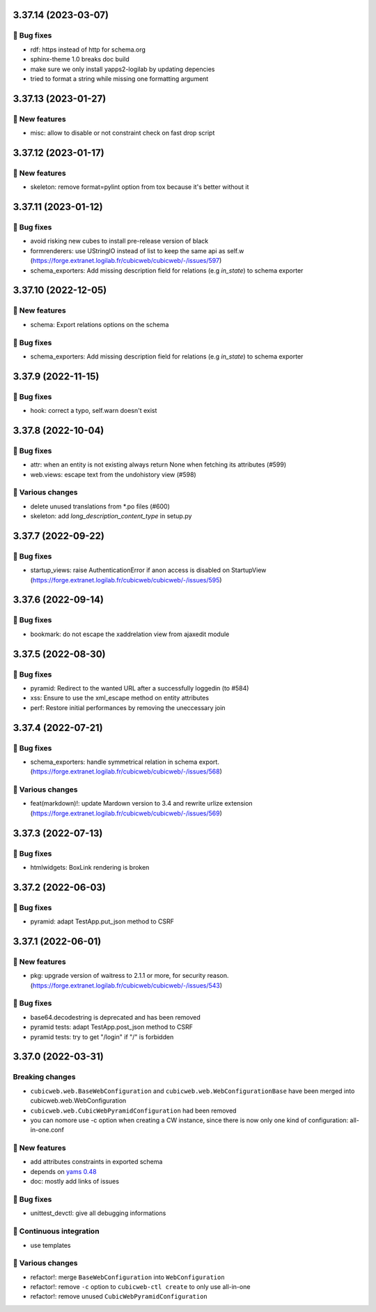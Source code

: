3.37.14 (2023-03-07)
====================
👷 Bug fixes
-----------

- rdf: https instead of http for schema.org
- sphinx-theme 1.0 breaks doc build
- make sure we only install yapps2-logilab by updating depencies
- tried to format a string while missing one formatting argument

3.37.13 (2023-01-27)
====================
🎉 New features
--------------

- misc: allow to disable or not constraint check on fast drop script

3.37.12 (2023-01-17)
====================
🎉 New features
--------------

- skeleton: remove format=pylint option from tox because it's better without it

3.37.11 (2023-01-12)
====================
👷 Bug fixes
-----------

- avoid risking new cubes to install pre-release version of black
- formrenderers: use UStringIO instead of list to keep the same api as self.w (https://forge.extranet.logilab.fr/cubicweb/cubicweb/-/issues/597)
- schema_exporters: Add missing description field for relations (e.g `in_state`) to schema exporter

3.37.10 (2022-12-05)
====================
🎉 New features
--------------

- schema: Export relations options on the schema

👷 Bug fixes
-----------

- schema_exporters: Add missing description field for relations (e.g `in_state`) to schema exporter

3.37.9 (2022-11-15)
===================
👷 Bug fixes
-----------

- hook: correct a typo, self.warn doesn't exist

3.37.8 (2022-10-04)
===================
👷 Bug fixes
-----------

- attr: when an entity is not existing always return None when fetching its attributes (#599)
- web.views: escape text from the undohistory view (#598)

🤷 Various changes
-----------------

- delete unused translations from \*.po files (#600)
- skeleton: add `long_description_content_type` in setup.py

3.37.7 (2022-09-22)
===================
👷 Bug fixes
-----------

- startup_views: raise AuthenticationError if anon access is disabled on
  StartupView (https://forge.extranet.logilab.fr/cubicweb/cubicweb/-/issues/595)

3.37.6 (2022-09-14)
===================
👷 Bug fixes
-----------

- bookmark: do not escape the xaddrelation view from ajaxedit module

3.37.5 (2022-08-30)
===================
👷 Bug fixes
-----------

- pyramid: Redirect to the wanted URL after a successfully loggedin (to #584)
- xss: Ensure to use the xml_escape method on entity attributes
- perf: Restore initial performances by removing the uneccessary join

3.37.4 (2022-07-21)
===================
👷 Bug fixes
-----------

- schema_exporters: handle symmetrical relation in schema export. (https://forge.extranet.logilab.fr/cubicweb/cubicweb/-/issues/568)

🤷 Various changes
-----------------

- feat(markdown)!: update Mardown version to 3.4 and rewrite urlize extension (https://forge.extranet.logilab.fr/cubicweb/cubicweb/-/issues/569)

3.37.3 (2022-07-13)
===================

👷 Bug fixes
-----------

- htmlwidgets: BoxLink rendering is broken

3.37.2 (2022-06-03)
===================
👷 Bug fixes
-----------

- pyramid: adapt TestApp.put_json method to CSRF

3.37.1 (2022-06-01)
===================
🎉 New features
--------------

- pkg: upgrade version of waitress to 2.1.1 or more, for security reason. (https://forge.extranet.logilab.fr/cubicweb/cubicweb/-/issues/543)

👷 Bug fixes
-----------

- base64.decodestring is deprecated and has been removed
- pyramid tests: adapt TestApp.post_json method to CSRF
- pyramid tests: try to get "/login" if "/" is forbidden

3.37.0 (2022-03-31)
===================
Breaking changes
----------------

- ``cubicweb.web.BaseWebConfiguration``
  and ``cubicweb.web.WebConfigurationBase``
  have been merged into cubicweb.web.WebConfiguration
- ``cubicweb.web.CubicWebPyramidConfiguration`` had been removed
- you can nomore use -c option when creating a CW instance, since
  there is now only one kind of configuration: all-in-one.conf

🎉 New features
--------------

- add attributes constraints in exported schema
- depends on `yams 0.48 <https://forge.extranet.logilab.fr/open-source/yams/-/blob/branch/default/CHANGELOG.md#version-0480-2022-03-25>`_
- doc: mostly add links of issues

👷 Bug fixes
-----------

- unittest_devctl: give all debugging informations

🤖 Continuous integration
------------------------

- use templates

🤷 Various changes
-----------------

- refactor!: merge ``BaseWebConfiguration`` into ``WebConfiguration``
- refactor!: remove ``-c`` option to ``cubicweb-ctl create``
  to only use all-in-one
- refactor!: remove unused ``CubicWebPyramidConfiguration``
